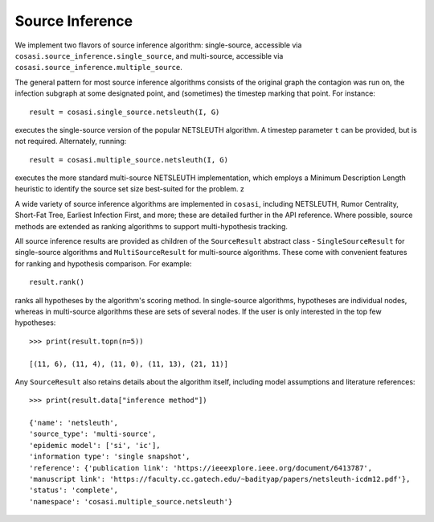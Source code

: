 ================
Source Inference
================

We implement two flavors of source inference algorithm: single-source, accessible via ``cosasi.source_inference.single_source``, and multi-source, accessible via ``cosasi.source_inference.multiple_source``.

The general pattern for most source inference algorithms consists of the original graph the contagion was run on, the infection subgraph at some designated point, and (sometimes) the timestep marking that point. For instance:

::

    result = cosasi.single_source.netsleuth(I, G)

executes the single-source version of the popular NETSLEUTH algorithm. A timestep parameter ``t`` can be provided, but is not required. Alternately, running:

::

    result = cosasi.multiple_source.netsleuth(I, G)

executes the more standard multi-source NETSLEUTH implementation, which employs a Minimum Description Length heuristic to identify the source set size best-suited for the problem. z

A wide variety of source inference algorithms are implemented in ``cosasi``, including NETSLEUTH, Rumor Centrality, Short-Fat Tree, Earliest Infection First, and more; these are detailed further in the API reference. Where possible, source methods are extended as ranking algorithms to support multi-hypothesis tracking.

All source inference results are provided as children of the ``SourceResult`` abstract class - ``SingleSourceResult`` for single-source algorithms and ``MultiSourceResult`` for multi-source algorithms. These come with convenient features for ranking and hypothesis comparison. For example:

::

    result.rank()

ranks all hypotheses by the algorithm's scoring method. In single-source algorithms, hypotheses are individual nodes, whereas in multi-source algorithms these are sets of several nodes. If the user is only interested in the top few hypotheses:

::

    >>> print(result.topn(n=5))

    [(11, 6), (11, 4), (11, 0), (11, 13), (21, 11)]

Any ``SourceResult`` also retains details about the algorithm itself, including model assumptions and literature references:

::

    >>> print(result.data["inference method"])

    {'name': 'netsleuth',
    'source_type': 'multi-source',
    'epidemic model': ['si', 'ic'],
    'information type': 'single snapshot',
    'reference': {'publication link': 'https://ieeexplore.ieee.org/document/6413787',
    'manuscript link': 'https://faculty.cc.gatech.edu/~badityap/papers/netsleuth-icdm12.pdf'},
    'status': 'complete',
    'namespace': 'cosasi.multiple_source.netsleuth'}